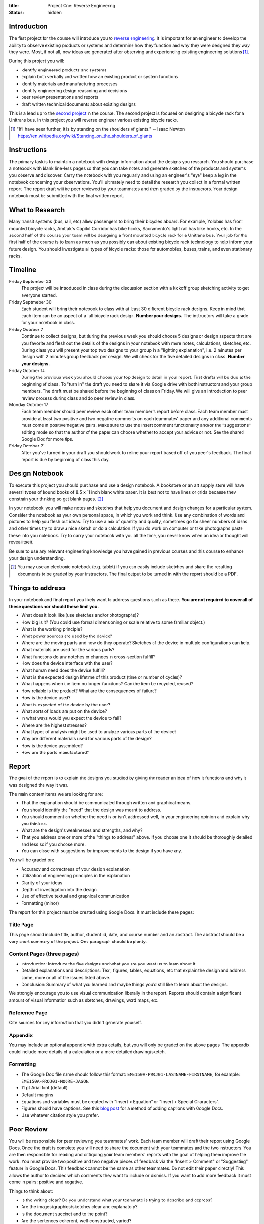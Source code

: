 :title: Project One: Reverse Engineering
:status: hidden

Introduction
============

The first project for the course will introduce you to `reverse engineering`_.
It is important for an engineer to develop the ability to observe existing
products or systems and determine how they function and why they were designed
they way they were. Most, if not all, new ideas are generated after observing
and experiencing existing engineering solutions [1]_.

During this project you will:

- identify engineered products and systems
- explain both verbally and written how an existing product or system functions
- identify materials and manufacturing processes
- identify engineering design reasoning and decisions
- peer review presentations and reports
- draft written technical documents about existing designs

This is a lead up to the `second project`_ in the course. The second project is
focused on designing a bicycle rack for a Unitrans bus. In this project you
will reverse engineer various existing bicycle racks.

.. _reverse engineering: https://en.wikipedia.org/wiki/Reverse_engineering
.. _second project: {filename}/pages/projects.rst

.. [1] "If I have seen further, it is by standing on the shoulders of giants."
   -- Isaac Newton https://en.wikipedia.org/wiki/Standing_on_the_shoulders_of_giants

Instructions
============

The primary task is to maintain a notebook with design information about the
designs you research. You should purchase a notebook with blank line-less pages
so that you can take notes and generate sketches of the products and systems
you observe and discover. Carry the notebook with you regularly and using an
engineer's "eye" keep a log in the notebook concerning your observations.
You'll ultimately need to detail the research you collect in a formal written
report. The report draft will be peer reviewed by your teammates and then
graded by the instructors. Your design notebook must be submitted with the
final written report.

What to Research
================

Many transit systems (bus, rail, etc) allow passengers to bring their bicycles
aboard. For example, Yolobus has front mounted bicycle racks, Amtrak's Capitol
Corridor has bike hooks, Sacramento's light rail has bike hooks, etc. In the
second half of the course your team will be designing a front mounted bicycle
rack for a Unitrans bus. Your job for the first half of the course is to learn
as much as you possibly can about existing bicycle rack technology to help
inform your future design. You should investigate all types of bicycle racks:
those for automobiles, buses, trains, and even stationary racks.

Timeline
========

Friday September 23
   The project will be introduced in class during the discussion section with a
   kickoff group sketching activity to get everyone started.
Friday Septmeber 30
   Each student will bring their notebook to class with at least 30 different
   bicycle rack designs. Keep in mind that each item can be an aspect of a full
   bicycle rack design. **Number your designs.** The instructors will take a
   grade for your notebook in class.
Friday October 7
   Continue to collect designs, but during the previous week you should choose
   5 designs or design aspects that are you favorite and flesh out the details
   of the designs in your notebook with more notes, calculations, sketches,
   etc. During class you will present your top two designs to your group in a
   "lighting explanation", i.e. 2 minutes per design with 2 minutes group
   feedback per design. We will check for the five detailed designs in class.
   **Number your designs.**
Friday October 14
   During the previous week you should choose your top design to detail in your
   report. First drafts will be due at the beginning of class. To "turn in" the
   draft you need to share it via Google drive with both instructors and your
   group members. The draft must be shared before the beginning of class on
   Friday. We will give an introduction to peer review process during class and
   do peer review in class.
Monday October 17
   Each team member should peer review each other team member's report before
   class. Each team member must provide at least two positive and two negative
   comments on each teammates' paper and any additional comments must come in
   positive/negative pairs. Make sure to use the insert comment functionality
   and/or the "suggestions" editing mode so that the author of the paper can
   choose whether to accept your advice or not. See the shared Google Doc for
   more tips.
Friday October 21
   After you've turned in your draft you should work to refine your report
   based off of you peer's feedback. The final report is due by beginning of
   class this day.

Design Notebook
===============

To execute this project you should purchase and use a design notebook. A
bookstore or an art supply store will have several types of bound books of 8.5
x 11 inch blank white paper. It is best not to have lines or grids because they
constrain your thinking so get blank pages. [2]_

In your notebook, you will make notes and sketches that help you document and
design changes for a particular system. Consider the notebook as your own
personal space, in which you work and think. Use any combination of words and
pictures to help you flesh out ideas. Try to use a mix of quantity and quality,
sometimes go for sheer numbers of ideas and other times try to draw a nice
sketch or do a calculation. If you do work on computer or take photographs
paste these into you notebook. Try to carry your notebook with you all the
time, you never know when an idea or thought will reveal itself.

Be sure to use any relevant engineering knowledge you have gained in previous
courses and this course to enhance your design understanding.

.. [2] You may use an electronic notebook (e.g. tablet) if you can easily
   include sketches and share the resulting documents to be graded by your
   instructors. The final output to be turned in with the report should be a
   PDF.

Things to address
=================

In your notebook and final report you likely want to address questions such as
these. **You are not required to cover all of these questions nor should these
limit you.**

- What does it look like (use sketches and/or photographs)?
- How big is it? (You could use formal dimensioning or scale relative to some
  familiar object.)
- What is the working principle?
- What power sources are used by the device?
- Where are the moving parts and how do they operate? Sketches of the device in
  multiple configurations can help.
- What materials are used for the various parts?
- What functions do any notches or changes in cross-section fulfill?
- How does the device interface with the user?
- What human need does the device fulfill?
- What is the expected design lifetime of this product (time or number of
  cycles)?
- What happens when the item no longer functions? Can the item be recycled,
  reused?
- How reliable is the product? What are the consequences of failure?
- How is the device used?
- What is expected of the device by the user?
- What sorts of loads are put on the device?
- In what ways would you expect the device to fail?
- Where are the highest stresses?
- What types of analysis might be used to analyze various parts of the device?
- Why are different materials used for various parts of the design?
- How is the device assembled?
- How are the parts manufactured?

Report
======

The goal of the report is to explain the designs you studied by giving the
reader an idea of how it functions and why it was designed the way it was.

The main content items we are looking for are:

- That the explanation should be communicated through written and graphical
  means.
- You should identify the "need" that the design was meant to address.
- You should comment on whether the need is or isn't addressed well, in your
  engineering opinion and explain why you think so.
- What are the design's weaknesses and strengths, and why?
- That you address one or more of the "things to address" above. If you choose
  one it should be thoroughly detailed and less so if you choose more.
- You can close with suggestions for improvements to the design if you have
  any.

You will be graded on:

- Accuracy and correctness of your design explanation
- Utilization of engineering principles in the explanation
- Clarity of your ideas
- Depth of investigation into the design
- Use of effective textual and graphical communication
- Formatting (minor)

The report for this project must be created using Google Docs. It must include
these pages:

Title Page
----------

This page should include title, author, student id, date, and course number and
an abstract. The abstract should be a very short summary of the project. One
paragraph should be plenty.

Content Pages (three pages)
---------------------------

- Introduction: Introduce the five designs and what you are you want us to
  learn about it.
- Detailed explanations and descriptions: Text, figures, tables, equations, etc
  that explain the design and address some, more or all of the issues listed
  above.
- Conclusion: Summary of what you learned and maybe things you'd still like to
  learn about the designs.

We strongly encourage you to use visual communication liberally in the report.
Reports should contain a significant amount of visual information such as
sketches, drawings, word maps, etc.

Reference Page
--------------

Cite sources for any information that you didn't generate yourself.

Appendix
--------

You may include an optional appendix with extra details, but you will only be
graded on the above pages. The appendix could include more details of a
calculation or a more detailed drawing/sketch.

Formatting
----------

- The Google Doc file name should follow this format:
  ``EME150A-PROJ01-LASTNAME-FIRSTNAME``, for example:
  ``EME150A-PROJ01-MOORE-JASON``.
- 11 pt Arial font (default)
- Default margins
- Equations and variables must be created with "Insert > Equation" or "Insert >
  Special Characters".
- Figures should have captions. See this `blog post
  <https://chromebookandroidnews.wordpress.com/2014/09/08/how-to-caption-and-wrap-text-around-images-or-tables-in-google-docs/>`_
  for a method of adding captions with Google Docs.
- Use whatever citation style you prefer.

Peer Review
===========

You will be responsible for peer reviewing you teammates' work. Each team
member will draft their report using Google Docs. Once the draft is complete
you will need to share the document with your teammates and the two
instructors. You are then responsible for reading and critiquing your team
members' reports with the goal of helping them improve the work. You must
provide two positive and two negative pieces of feedback via the "Insert >
Comment" or "Suggesting" feature in Google Docs. This feedback cannot be the
same as other teammates. Do not edit their paper directly! This allows the
author to decided which comments they want to include or dismiss. If you want
to add more feedback it must come in pairs: positive and negative.

Things to think about:

- Is the writing clear? Do you understand what your teammate is trying to
  describe and express?
- Are the images/graphics/sketches clear and explanatory?
- Is the document succinct and to the point?
- Are the sentences coherent, well-constructed, varied?
- What could be added (or subtracted) to give you a better picture and
  understanding of the design?

Tips:

- Stay away from overly general comments, be specific. For example, "I just
  didn't get it!" is not useful but "This sentence is unclear, if you do X and
  Y it may become clearer." is.
- Keep it impersonal and be polite. Statements like "this is a stupid idea"
  will not be tolerated and cause your project grade to be lowered.

Grading
=======

The grade for Project 1 will be broken down as follows:

==================  ===
30 Designs          10%
5 Detailed Designs  10%
Report Draft        10%
Draft Peer Review   10%
Final Report        60%
==================  ===
